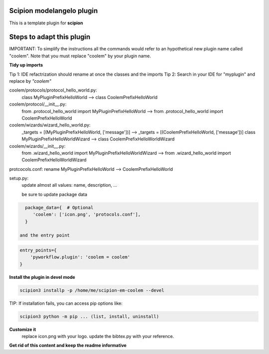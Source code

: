 ==========================
Scipion modelangelo plugin
==========================

This is a template plugin for **scipion**

==========================
Steps to adapt this plugin
==========================

IMPORTANT: To simplify the instructions all the commands would refer to an hypothetical new plugin name called "coolem".
Note that you must replace "coolem" by your plugin name.



**Tidy up imports**

Tip 1: IDE refactrization should rename at once the classes and the imports
Tip 2: Search in your IDE for "myplugin" and replace by *"coolem"*

coolem/protocols/protocol_hello_world.py:
 class MyPluginPrefixHelloWorld --> class CoolemPrefixHelloWorld

coolem/protocol/__init__.py:
 from .protocol_hello_world import MyPluginPrefixHelloWorld --> from .protocol_hello_world import CoolemPrefixHelloWorld

coolem/wizards/wizard_hello_world.py:
 _targets = [(MyPluginPrefixHelloWorld, ['message'])]  -->     _targets = [(CoolemPrefixHelloWorld, ['message'])]
 class MyPluginPrefixHelloWorldWizard --> class CoolemPrefixHelloWorldWizard

coolem/wizards/__init__.py:
 from .wizard_hello_world import MyPluginPrefixHelloWorldWizard  --> from .wizard_hello_world import CoolemPrefixHelloWorldWizard

protcocols.conf: rename MyPluginPrefixHelloWorld --> CoolemPrefixHelloWorld


setup.py:
 update almost all values: name, description, ...

 be sure to update package data
.. code-block::

    package_data={  # Optional
       'coolem': ['icon.png', 'protocols.conf'],
    }

  and the entry point
.. code-block::

    entry_points={
        'pyworkflow.plugin': 'coolem = coolem'
    }

**Install the plugin in devel mode**

.. code-block::

    scipion3 installp -p /home/me/scipion-em-coolem --devel

TIP: If installation fails, you can access pip options like:

.. code-block::

    scipion3 python -m pip ... (list, install, uninstall)

**Customize it**
    replace icon.png with your logo.
    update the bibtex.py with your reference.

**Get rid of this content and keep the readme informative**

